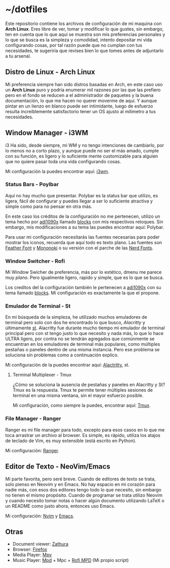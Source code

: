* ~/dotfiles

Este repositorio contiene los archivos de configuración de mi maquina
con *Arch Linux*. Eres libre de ver, tomar y modificar lo que gustes,
sin embargo, ten en cuenta que lo que aquí se muestra son mis
preferencias personales y lo que se busca es la simpleza y comodidad,
intento depositar mi vida configurando cosas, por tal razón puede que
no cumplan con tus necesidades, te sugeriría que revises bien lo que
tomes antes de adjuntarlo a tu arsenal.

[[https://i.imgur.com/5NkH9jn.png]]

** Distro de Linux - Arch Linux
Mi preferencia siempre han sido distros basadas en Arch, en este caso
uso un *Arch Linux* puro y podría enumerar mil razones por las que las
prefiero pero en el fondo se reducen a el administrador de paquetes y
la buena documentación, lo que me hacen no querer moverme de aquí. Y
aunque pintar en un lienzo en blanco puede ser intimidante, luego de
esfuerzo resulta increíblemente satisfactorio tener un OS ajusto al
milímetro a tus necesidades.

** Window Manager - i3WM
i3 Ha sido, desde siempre, mi WM y no tengo intenciones de cambiarlo,
por lo menos no a corto plazo, y aunque puede no ser el más amado,
cumple con su función, es ligero y lo suficiente mente customizable
para alguien que no quiere pasar toda una vida configurando cosas.

Mi configuración la puedes encontrar aquí: [[file:.config/i3/config][i3wm]].

*** Status Bars - Poylbar
Aquí no hay mucho que presentar. Polybar es la status bar que utilizo,
es ligera, fácil de configurar y puedes llegar a ser lo suficiente
atractiva y simple como para no pensar en otra más.

En este caso los créditos de la configuración no me pertenecen,
utilizo un tema hecho por [[https://github.com/adi1090x][adi1090x]] llamado [[https://github.com/adi1090x/polybar-themes#blocks][blocks]] con mis respectivos
retoques. Sin embargo, mis modificaciones a su tema las puedes
encontrar aquí: Polybar.

Para usar mi configuración necesitarás las fuentes necesarias para
poder mostrar los iconos, recuerda que aquí todo es texto plano. Las
fuentes son [[https://github.com/AT-UI/feather-font][Feather Font]] y [[https://madmalik.github.io/mononoki/][Mononoki]] o su versión con el parche de las
[[https://github.com/ryanoasis/nerd-fonts/][Nerd Fonts]].

*** Window Switcher - Rofi
Mi Window Swicher de preferencia, más por lo estético, dmenu me parece
muy /plano/. Pero igualmente ligero, rapido y simple, que es lo que se
busca.

Los creditos del la configuración también le pertenecen a [[https://github.com/adi1090x][adi1090x]] con
su tema llamado [[https://github.com/adi1090x/polybar-themes#blocks][blocks]]. Mi configuración es exactamente la que el
propone.

*** Emulador de Terminal - St
En mi búsqueda de la simpleza, he utilizado muchos emuladores de
terminal pero solo con dos he encontrado lo que busco, [[Alacritty y últimamente ][Alacritty]] y
últimamente [[https://st.suckless.org/][st]]. Alacritty fue durante mucho tiempo mi emulador de
terminal principal pero con st tengo justo lo que necesito y nada más,
lo que lo hace ULTRA ligero, por contra no se tendrán agregados que
comúnmente se encuentran en los emuladores de terminal más populares,
como múltiples pestañas o paneles dentro de una misma instancia. Pero
ese problema se soluciona sin problemas como a continuación explico.

Mi configuración de la puedes encontrar aquí: [[file:.config/alacritty/alacritty.yml][Alactritty]], st.

**** Terminal Multiplexer - Tmux
¿Cómo se soluciona la ausencia de pestañas y paneles en Alacritty y
St? Tmux es la respuesta. Tmux te permite tener múltiples sesiones de
terminal en una misma ventana, sin el mayor esfuerzo posible.

Mi configuración, como siempre la puedes, encontrar aquí: [[file:.tmux.conf][Tmux]].

*** File Manager - Ranger
Ranger es mi file manager para todo, excepto para esos casos en lo que
me toca arrastrar un archivo al browser. Es simple, es rápido, utiliza
los atajos de teclado de Vim, es muy extensible (está escrito en
Python).

Mi configuración: [[file:.config/ranger][Ranger]].

** Editor de Texto - NeoVim/Emacs
Mi parte favorita, pero seré breve. Cuando de editores de texto se
trata, solo pienso en Neovim y en Emacs. No hay espacio en mi corazón
para nadie más, con esos dos editores tengo todo lo que necesito, sin
embargo no tienen el mismo propósito. Cuando de programar se trata
utilizo Neovim y cuando necesito tomar notas o hacer algún documento
utilizando LaTeX o un README como justo ahora, entonces uso Emacs.

Mi configuración: [[file:.config/nvim/][Nvim]] y [[https://github.com/xgabrielmorales/emacs][Emacs]].

** Otras
- Document viewer: [[https://wiki.archlinux.org/title/Zathura][Zathura]]
- Browser: [[https://www.mozilla.org/en-US/firefox/][Firefox]]
- Media Player: [[https://wiki.archlinux.org/title/Mpv][Mpv]]
- Music Player: [[https://wiki.archlinux.org/title/Music_Player_Daemon][Mpd]] + Mpc + [[https://github.com/xgabrielmorales/rofi-mpd][Rofi MPD]] (Mi propio script)
